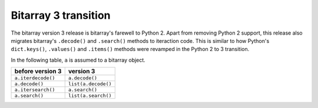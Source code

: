 Bitarray 3 transition
=====================

The bitarray version 3 release is bitarray's farewell to Python 2.
Apart from removing Python 2 support, this release also migrates
bitarray's ``.decode()`` and ``.search()`` methods to iteraction code.
This is similar to how Python's ``dict.keys()``, ``.values()``
and ``.items()`` methods were revamped in the Python 2 to 3 transition.

In the following table, ``a`` is assumed to a bitarray object.

+----------------------+----------------------+
| before version 3     | version 3            |
+======================+======================+
| ``a.iterdecode()``   | ``a.decode()``       |
+----------------------+----------------------+
| ``a.decode()``       | ``list(a.decode()``  |
+----------------------+----------------------+
| ``a.itersearch()``   | ``a.search()``       |
+----------------------+----------------------+
| ``a.search()``       | ``list(a.search()``  |
+----------------------+----------------------+
